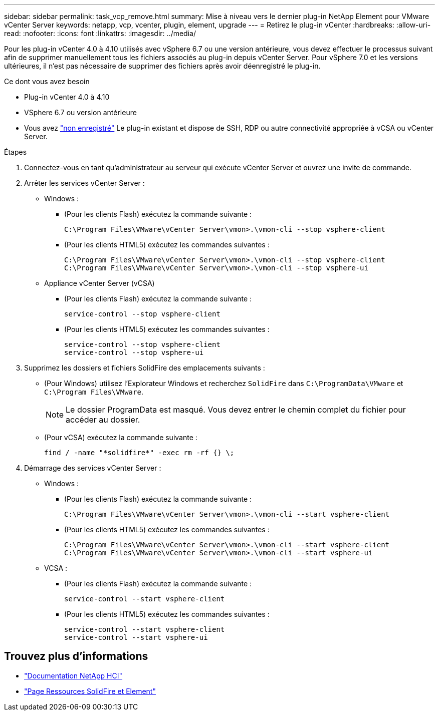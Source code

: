 ---
sidebar: sidebar 
permalink: task_vcp_remove.html 
summary: Mise à niveau vers le dernier plug-in NetApp Element pour VMware vCenter Server 
keywords: netapp, vcp, vcenter, plugin, element, upgrade 
---
= Retirez le plug-in vCenter
:hardbreaks:
:allow-uri-read: 
:nofooter: 
:icons: font
:linkattrs: 
:imagesdir: ../media/


[role="lead"]
Pour les plug-in vCenter 4.0 à 4.10 utilisés avec vSphere 6.7 ou une version antérieure, vous devez effectuer le processus suivant afin de supprimer manuellement tous les fichiers associés au plug-in depuis vCenter Server. Pour vSphere 7.0 et les versions ultérieures, il n'est pas nécessaire de supprimer des fichiers après avoir déenregistré le plug-in.

.Ce dont vous avez besoin
* Plug-in vCenter 4.0 à 4.10
* VSphere 6.7 ou version antérieure
* Vous avez link:task_vcp_unregister.html["non enregistré"] Le plug-in existant et dispose de SSH, RDP ou autre connectivité appropriée à vCSA ou vCenter Server.


.Étapes
. Connectez-vous en tant qu'administrateur au serveur qui exécute vCenter Server et ouvrez une invite de commande.
. Arrêter les services vCenter Server :
+
** Windows :
+
*** (Pour les clients Flash) exécutez la commande suivante :
+
[listing]
----
C:\Program Files\VMware\vCenter Server\vmon>.\vmon-cli --stop vsphere-client
----
*** (Pour les clients HTML5) exécutez les commandes suivantes :
+
[listing]
----
C:\Program Files\VMware\vCenter Server\vmon>.\vmon-cli --stop vsphere-client
C:\Program Files\VMware\vCenter Server\vmon>.\vmon-cli --stop vsphere-ui
----


** Appliance vCenter Server (vCSA)
+
*** (Pour les clients Flash) exécutez la commande suivante :
+
[listing]
----
service-control --stop vsphere-client
----
*** (Pour les clients HTML5) exécutez les commandes suivantes :
+
[listing]
----
service-control --stop vsphere-client
service-control --stop vsphere-ui
----




. Supprimez les dossiers et fichiers SolidFire des emplacements suivants :
+
** (Pour Windows) utilisez l'Explorateur Windows et recherchez `SolidFire` dans `C:\ProgramData\VMware` et `C:\Program Files\VMware`.
+

NOTE: Le dossier ProgramData est masqué. Vous devez entrer le chemin complet du fichier pour accéder au dossier.

** (Pour vCSA) exécutez la commande suivante :
+
[listing]
----
find / -name "*solidfire*" -exec rm -rf {} \;
----


. Démarrage des services vCenter Server :
+
** Windows :
+
*** (Pour les clients Flash) exécutez la commande suivante :
+
[listing]
----
C:\Program Files\VMware\vCenter Server\vmon>.\vmon-cli --start vsphere-client
----
*** (Pour les clients HTML5) exécutez les commandes suivantes :
+
[listing]
----
C:\Program Files\VMware\vCenter Server\vmon>.\vmon-cli --start vsphere-client
C:\Program Files\VMware\vCenter Server\vmon>.\vmon-cli --start vsphere-ui
----


** VCSA :
+
*** (Pour les clients Flash) exécutez la commande suivante :
+
[listing]
----
service-control --start vsphere-client
----
*** (Pour les clients HTML5) exécutez les commandes suivantes :
+
[listing]
----
service-control --start vsphere-client
service-control --start vsphere-ui
----








== Trouvez plus d'informations

* https://docs.netapp.com/us-en/hci/index.html["Documentation NetApp HCI"^]
* https://www.netapp.com/data-storage/solidfire/documentation["Page Ressources SolidFire et Element"^]

